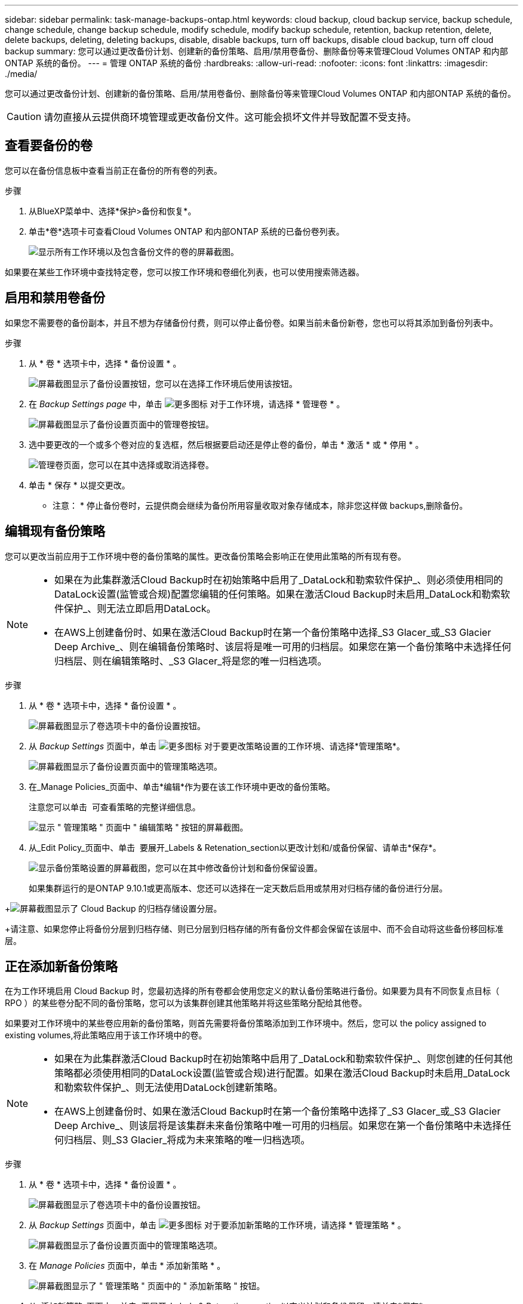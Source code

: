 ---
sidebar: sidebar 
permalink: task-manage-backups-ontap.html 
keywords: cloud backup, cloud backup service, backup schedule, change schedule, change backup schedule, modify schedule, modify backup schedule, retention, backup retention, delete, delete backups, deleting, deleting backups, disable, disable backups, turn off backups, disable cloud backup, turn off cloud backup 
summary: 您可以通过更改备份计划、创建新的备份策略、启用/禁用卷备份、删除备份等来管理Cloud Volumes ONTAP 和内部ONTAP 系统的备份。 
---
= 管理 ONTAP 系统的备份
:hardbreaks:
:allow-uri-read: 
:nofooter: 
:icons: font
:linkattrs: 
:imagesdir: ./media/


[role="lead"]
您可以通过更改备份计划、创建新的备份策略、启用/禁用卷备份、删除备份等来管理Cloud Volumes ONTAP 和内部ONTAP 系统的备份。


CAUTION: 请勿直接从云提供商环境管理或更改备份文件。这可能会损坏文件并导致配置不受支持。



== 查看要备份的卷

您可以在备份信息板中查看当前正在备份的所有卷的列表。

.步骤
. 从BlueXP菜单中、选择*保护>备份和恢复*。
. 单击*卷*选项卡可查看Cloud Volumes ONTAP 和内部ONTAP 系统的已备份卷列表。
+
image:screenshot_backup_dashboard.png["显示所有工作环境以及包含备份文件的卷的屏幕截图。"]



如果要在某些工作环境中查找特定卷，您可以按工作环境和卷细化列表，也可以使用搜索筛选器。



== 启用和禁用卷备份

如果您不需要卷的备份副本，并且不想为存储备份付费，则可以停止备份卷。如果当前未备份新卷，您也可以将其添加到备份列表中。

.步骤
. 从 * 卷 * 选项卡中，选择 * 备份设置 * 。
+
image:screenshot_backup_settings_button.png["屏幕截图显示了备份设置按钮，您可以在选择工作环境后使用该按钮。"]

. 在 _Backup Settings page_ 中，单击 image:screenshot_horizontal_more_button.gif["更多图标"] 对于工作环境，请选择 * 管理卷 * 。
+
image:screenshot_backup_manage_volumes.png["屏幕截图显示了备份设置页面中的管理卷按钮。"]

. 选中要更改的一个或多个卷对应的复选框，然后根据要启动还是停止卷的备份，单击 * 激活 * 或 * 停用 * 。
+
image:screenshot_backup_manage_volumes_page.png["管理卷页面，您可以在其中选择或取消选择卷。"]

. 单击 * 保存 * 以提交更改。


* 注意： * 停止备份卷时，云提供商会继续为备份所用容量收取对象存储成本，除非您这样做  backups,删除备份。



== 编辑现有备份策略

您可以更改当前应用于工作环境中卷的备份策略的属性。更改备份策略会影响正在使用此策略的所有现有卷。

[NOTE]
====
* 如果在为此集群激活Cloud Backup时在初始策略中启用了_DataLock和勒索软件保护_、则必须使用相同的DataLock设置(监管或合规)配置您编辑的任何策略。如果在激活Cloud Backup时未启用_DataLock和勒索软件保护_、则无法立即启用DataLock。
* 在AWS上创建备份时、如果在激活Cloud Backup时在第一个备份策略中选择_S3 Glacer_或_S3 Glacier Deep Archive_、则在编辑备份策略时、该层将是唯一可用的归档层。如果您在第一个备份策略中未选择任何归档层、则在编辑策略时、_S3 Glacer_将是您的唯一归档选项。


====
.步骤
. 从 * 卷 * 选项卡中，选择 * 备份设置 * 。
+
image:screenshot_backup_settings_button.png["屏幕截图显示了卷选项卡中的备份设置按钮。"]

. 从 _Backup Settings_ 页面中，单击 image:screenshot_horizontal_more_button.gif["更多图标"] 对于要更改策略设置的工作环境、请选择*管理策略*。
+
image:screenshot_backup_modify_policy.png["屏幕截图显示了备份设置页面中的管理策略选项。"]

. 在_Manage Policies_页面中、单击*编辑*作为要在该工作环境中更改的备份策略。
+
注意您可以单击 image:button_down_caret.png[""] 可查看策略的完整详细信息。

+
image:screenshot_backup_manage_policy_page_edit.png["显示 \" 管理策略 \" 页面中 \" 编辑策略 \" 按钮的屏幕截图。"]

. 从_Edit Policy_页面中、单击 image:button_down_caret.png[""] 要展开_Labels & Retenation_section以更改计划和/或备份保留、请单击*保存*。
+
image:screenshot_backup_edit_policy.png["显示备份策略设置的屏幕截图，您可以在其中修改备份计划和备份保留设置。"]

+
如果集群运行的是ONTAP 9.10.1或更高版本、您还可以选择在一定天数后启用或禁用对归档存储的备份进行分层。

+
ifdef::aws[]



link:reference-aws-backup-tiers.html["了解有关使用 AWS 归档存储的更多信息"]。

endif::aws[]

ifdef::azure[]

link:reference-azure-backup-tiers.html["了解有关使用 Azure 归档存储的更多信息"]。

endif::azure[]

+image:screenshot_backup_modify_policy_page2.png["屏幕截图显示了 Cloud Backup 的归档存储设置分层。"]

+请注意、如果您停止将备份分层到归档存储、则已分层到归档存储的所有备份文件都会保留在该层中、而不会自动将这些备份移回标准层。



== 正在添加新备份策略

在为工作环境启用 Cloud Backup 时，您最初选择的所有卷都会使用您定义的默认备份策略进行备份。如果要为具有不同恢复点目标（ RPO ）的某些卷分配不同的备份策略，您可以为该集群创建其他策略并将这些策略分配给其他卷。

如果要对工作环境中的某些卷应用新的备份策略，则首先需要将备份策略添加到工作环境中。然后，您可以  the policy assigned to existing volumes,将此策略应用于该工作环境中的卷。

[NOTE]
====
* 如果在为此集群激活Cloud Backup时在初始策略中启用了_DataLock和勒索软件保护_、则您创建的任何其他策略都必须使用相同的DataLock设置(监管或合规)进行配置。如果在激活Cloud Backup时未启用_DataLock和勒索软件保护_、则无法使用DataLock创建新策略。
* 在AWS上创建备份时、如果在激活Cloud Backup时在第一个备份策略中选择了_S3 Glacer_或_S3 Glacier Deep Archive_、则该层将是该集群未来备份策略中唯一可用的归档层。如果您在第一个备份策略中未选择任何归档层、则_S3 Glacier_将成为未来策略的唯一归档选项。


====
.步骤
. 从 * 卷 * 选项卡中，选择 * 备份设置 * 。
+
image:screenshot_backup_settings_button.png["屏幕截图显示了卷选项卡中的备份设置按钮。"]

. 从 _Backup Settings_ 页面中，单击 image:screenshot_horizontal_more_button.gif["更多图标"] 对于要添加新策略的工作环境，请选择 * 管理策略 * 。
+
image:screenshot_backup_modify_policy.png["屏幕截图显示了备份设置页面中的管理策略选项。"]

. 在 _Manage Policies_ 页面中，单击 * 添加新策略 * 。
+
image:screenshot_backup_manage_policy_page_add.png["屏幕截图显示了 \" 管理策略 \" 页面中的 \" 添加新策略 \" 按钮。"]

. 从_添加新策略_页面中、单击 image:button_down_caret.png[""] 要展开_Labels & Retenation_section以定义计划和备份保留、请单击*保存*。
+
image:screenshot_backup_add_new_policy.png["显示备份策略设置的屏幕截图，您可以在其中添加备份计划和备份保留设置。"]

+
如果集群运行的是ONTAP 9.10.1或更高版本、您还可以选择在一定天数后启用或禁用对归档存储的备份进行分层。

+
ifdef::aws[]



link:reference-aws-backup-tiers.html["了解有关使用 AWS 归档存储的更多信息"]。

endif::aws[]

ifdef::azure[]

link:reference-azure-backup-tiers.html["了解有关使用 Azure 归档存储的更多信息"]。

endif::azure[]

+image:screenshot_backup_modify_policy_page2.png["屏幕截图显示了 Cloud Backup 的归档存储设置分层。"]



== 更改分配给现有卷的策略

如果要更改备份频率或更改保留值，则可以更改分配给现有卷的备份策略。

请注意，要应用于卷的策略必须已存在。  a new backup policy,请参见如何为工作环境添加新的备份策略。

.步骤
. 从 * 卷 * 选项卡中，选择 * 备份设置 * 。
+
image:screenshot_backup_settings_button.png["屏幕截图显示了备份设置按钮，您可以在选择工作环境后使用该按钮。"]

. 在 _Backup Settings page_ 中，单击 image:screenshot_horizontal_more_button.gif["更多图标"] 对于存在卷的工作环境，请选择 * 管理卷 * 。
+
image:screenshot_backup_manage_volumes.png["屏幕截图显示了备份设置页面中的管理卷按钮。"]

. 选中要更改策略的一个或多个卷对应的复选框，然后单击 * 更改策略 * 。
+
image:screenshot_backup_manage_volumes_page_change.png["管理卷页面，您可以在其中选择或取消选择卷。"]

. 在 _Change Policy_ 页面中，选择要应用于卷的策略，然后单击 * 更改策略 * 。
+
image:screenshot_backup_change_policy.png["显示如何选择要应用于选定卷的新策略的屏幕截图。"]

+

NOTE: 如果在为此集群激活Cloud Backup时在初始策略中启用了_DataLock和勒索软件保护_、则只会看到已配置DataLock的其他策略。如果在激活Cloud Backup时未启用_DataLock和勒索软件保护_、则只会看到未配置DataLock的其他策略。

. 单击 * 保存 * 以提交更改。




== 设置要分配给新卷的备份策略

如果在ONTAP 集群上首次激活云备份时未选择将备份策略自动分配给新创建的卷的选项、则可以稍后在_Backup Settings_页面中选择此选项。为新创建的卷分配备份策略可确保所有数据都受到保护。

请注意，要应用于卷的策略必须已存在。  a new backup policy,请参见如何为工作环境添加新的备份策略。

您也可以禁用此设置、以使新创建的卷不会自动备份。在这种情况下、您需要手动为将来要备份的任何特定卷启用备份。

.步骤
. 从 * 卷 * 选项卡中，选择 * 备份设置 * 。
+
image:screenshot_backup_settings_button.png["屏幕截图显示了备份设置按钮，您可以在选择工作环境后使用该按钮。"]

. 在 _Backup Settings page_ 中，单击 image:screenshot_horizontal_more_button.gif["更多图标"] 对于存在卷的工作环境、请选择*自动备份新卷*。
+
image:screenshot_auto_backup_new_volumes.png["从备份设置页面选择自动备份新卷选项的屏幕截图。"]

. 选中"自动备份新卷..."复选框、选择要应用于新卷的备份策略、然后单击*保存*。
+
image:screenshot_auto_backup.png["显示如何选择要分配给集群上所有未来卷的备份策略的屏幕截图。"]



现在、此备份策略将应用于在此工作环境中使用BlueXP、System Manager或ONTAP 命令行界面创建的任何新卷。



== 随时创建手动卷备份

您可以随时创建按需备份，以捕获卷的当前状态。如果对卷进行了非常重要的更改，而您不希望等待下一次计划备份来保护该数据，或者如果卷当前未进行备份，而您希望捕获其当前状态，则此功能将非常有用。

备份名称包含时间戳，以便您可以从其他计划的备份中确定按需备份。

如果在为此集群激活Cloud Backup时启用了_DataLock和勒索软件保护_、则按需备份也会配置DataLock、保留期限为30天。临时备份不支持勒索软件扫描。 link:concept-cloud-backup-policies.html#datalock-and-ransomware-protection["了解有关DataLock和勒索软件保护的更多信息"^]。

请注意、在创建临时备份时、系统会在源卷上创建Snapshot。由于此Snapshot不属于正常的Snapshot计划、因此不会关闭它。备份完成后、您可能需要从源卷中手动删除此Snapshot。这样可以释放与此Snapshot相关的块。Snapshot的名称将以`CBS-snapshot-adoc-`开头。 https://docs.netapp.com/us-en/ontap/san-admin/delete-all-existing-snapshot-copies-volume-task.html["请参见如何使用ONTAP 命令行界面删除快照"^]。


NOTE: 数据保护卷不支持按需卷备份。

.步骤
. 从 * 卷 * 选项卡中，单击 image:screenshot_horizontal_more_button.gif["更多图标"] 并选择 * 立即备份 * 。
+
image:screenshot_backup_now_button.png["屏幕截图显示了立即备份按钮，您可以在选择卷后使用该按钮。"]



在创建备份之前，该卷的备份状态列会显示 " 正在进行 " 。



== 查看每个卷的备份列表

您可以查看每个卷的所有备份文件的列表。此页面显示有关源卷，目标位置和备份详细信息，例如上次执行的备份，当前备份策略，备份文件大小等。

您还可以通过此页面执行以下任务：

* 删除卷的所有备份文件
* 删除卷的单个备份文件
* 下载卷的备份报告


.步骤
. 从 * 卷 * 选项卡中，单击 image:screenshot_horizontal_more_button.gif["更多图标"] 对于源卷，然后选择 * 详细信息和备份列表 * 。
+
image:screenshot_backup_view_backups_button.png["屏幕截图显示了可用于单个卷的详细信息和标记；备份列表按钮。"]

+
此时将显示所有备份文件的列表以及有关源卷，目标位置和备份详细信息。

+
image:screenshot_backup_view_backups.png["显示单个卷的所有备份文件列表的屏幕截图。"]





== 对卷备份运行勒索软件扫描

NetApp勒索软件保护软件会扫描您的备份文件、以便在创建备份文件以及还原备份文件中的数据时查找勒索软件攻击的证据。您还可以随时运行按需勒索软件保护扫描、以验证特定备份文件的可用性。如果您在特定卷上安装了勒索软件问题描述 、并且您希望验证该卷的备份是否不受影响、则此功能非常有用。

只有在卷备份是从使用ONTAP 9.11.1或更高版本的系统创建的、并且您在备份策略中启用了_DataLock和勒索软件保护_时、此功能才可用。


NOTE: 勒索软件扫描要求将备份文件下载到安装了Connector的BlueXP环境中。如果您在内部部署了Connector、则可能会从云提供商处产生额外的传出成本。因此、我们建议您在云中部署Connector、并且该连接器与存储备份的存储分段位于同一区域。

.步骤
. 从 * 卷 * 选项卡中，单击 image:screenshot_horizontal_more_button.gif["更多图标"] 对于源卷，然后选择 * 详细信息和备份列表 * 。
+
image:screenshot_backup_view_backups_button.png["屏幕截图显示了可用于单个卷的详细信息和标记；备份列表按钮。"]

+
此时将显示所有备份文件的列表。

. 单击 image:screenshot_horizontal_more_button.gif["更多图标"] 对于要扫描的卷备份文件、请单击*勒索软件扫描*。
+
image:screenshot_scan_one_backup.png["显示如何对单个备份文件运行勒索软件扫描的屏幕截图。"]

+
勒索软件扫描列将显示扫描正在进行中。





== 删除备份

您可以通过 Cloud Backup 删除单个备份文件，删除卷的所有备份或删除工作环境中所有卷的所有备份。如果您不再需要备份，或者删除了源卷并希望删除所有备份，则可能需要删除所有备份。


CAUTION: 如果您计划删除具有备份的工作环境或集群，则必须删除备份 * 在删除系统之前 * 。删除系统时， Cloud Backup 不会自动删除备份，并且用户界面当前不支持在删除系统后删除这些备份。对于任何剩余备份，您仍需支付对象存储成本费用。



=== 删除工作环境中的所有备份文件

删除工作环境中的所有备份不会禁用此工作环境中的卷将来备份。如果要停止在工作环境中创建所有卷的备份，可以停用备份  Cloud Backup for a working environment,如此处所述。

.步骤
. 从 * 卷 * 选项卡中，选择 * 备份设置 * 。
+
image:screenshot_backup_settings_button.png["屏幕截图显示了备份设置按钮，您可以在选择工作环境后使用该按钮。"]

. 单击 image:screenshot_horizontal_more_button.gif["更多图标"] 对于要删除所有备份并选择 * 删除所有备份 * 的工作环境。
+
image:screenshot_delete_all_backups.png["选择删除所有备份按钮删除工作环境中所有备份的屏幕截图。"]

. 在确认对话框中，输入工作环境的名称，然后单击 * 删除 * 。




=== 删除卷的所有备份文件

删除卷的所有备份也会禁用该卷的未来备份。

您可以  and disabling backups of volumes,重新开始为卷创建备份 可随时从管理备份页面访问。

.步骤
. 从 * 卷 * 选项卡中，单击 image:screenshot_horizontal_more_button.gif["更多图标"] 对于源卷，然后选择 * 详细信息和备份列表 * 。
+
image:screenshot_backup_view_backups_button.png["屏幕截图显示了可用于单个卷的详细信息和标记；备份列表按钮。"]

+
此时将显示所有备份文件的列表。

+
image:screenshot_backup_view_backups.png["显示单个卷的所有备份文件列表的屏幕截图。"]

. 单击 * 操作 * > * 删除所有备份 * 。
+
image:screenshot_delete_we_backups.png["显示如何删除卷的所有备份文件的屏幕截图。"]

. 在确认对话框中，输入卷名称并单击 * 删除 * 。




=== 删除卷的单个备份文件

您可以删除单个备份文件。只有在使用 ONTAP 9.8 或更高版本的系统创建卷备份时，此功能才可用。

.步骤
. 从 * 卷 * 选项卡中，单击 image:screenshot_horizontal_more_button.gif["更多图标"] 对于源卷，然后选择 * 详细信息和备份列表 * 。
+
image:screenshot_backup_view_backups_button.png["屏幕截图显示了可用于单个卷的详细信息和标记；备份列表按钮。"]

+
此时将显示所有备份文件的列表。

+
image:screenshot_backup_view_backups.png["显示单个卷的所有备份文件列表的屏幕截图。"]

. 单击 image:screenshot_horizontal_more_button.gif["更多图标"] 对于要删除的卷备份文件，然后单击 * 删除 * 。
+
image:screenshot_delete_one_backup.png["显示如何删除单个备份文件的屏幕截图。"]

. 在确认对话框中，单击 * 删除 * 。




== 为工作环境停用Cloud Backup

在工作环境中停用Cloud Backup会禁用系统上每个卷的备份、同时也会禁用还原卷的功能。不会删除任何现有备份。这样不会从此工作环境中取消注册备份服务—它基本上允许您将所有备份和还原活动暂停一段时间。

请注意，除非您的备份使用的容量，否则云提供商会继续向您收取对象存储成本  all backup files for a working environment,删除备份。

.步骤
. 从 * 卷 * 选项卡中，选择 * 备份设置 * 。
+
image:screenshot_backup_settings_button.png["屏幕截图显示了备份设置按钮，您可以在选择工作环境后使用该按钮。"]

. 在 _Backup Settings page_ 中，单击 image:screenshot_horizontal_more_button.gif["更多图标"] 对于要禁用备份的工作环境，请选择 * 停用备份 * 。
+
image:screenshot_disable_backups.png["工作环境的停用备份按钮的屏幕截图。"]

. 在确认对话框中，单击 * 停用 * 。



NOTE: 在禁用备份的情况下，系统将为此工作环境显示一个 * 激活备份 * 按钮。如果要为该工作环境重新启用备份功能，可以单击此按钮。



== 为工作环境取消注册 Cloud Backup

如果您不想再使用备份功能，而希望在工作环境中不再需要为备份付费，则可以取消注册适用于此工作环境的 Cloud Backup 。通常，如果您计划删除工作环境并要取消备份服务，则会使用此功能。

如果要更改存储集群备份的目标对象存储，也可以使用此功能。在为工作环境取消注册 Cloud Backup 后，您可以使用新的云提供商信息为此集群启用 Cloud Backup 。

在注销 Cloud Backup 之前，必须按以下顺序执行以下步骤：

* 为工作环境停用 Cloud Backup
* 删除该工作环境的所有备份


只有在这两个操作完成后，取消注册选项才可用。

.步骤
. 从 * 卷 * 选项卡中，选择 * 备份设置 * 。
+
image:screenshot_backup_settings_button.png["屏幕截图显示了备份设置按钮，您可以在选择工作环境后使用该按钮。"]

. 在 _Backup Settings page_ 中，单击 image:screenshot_horizontal_more_button.gif["更多图标"] 对于要取消注册备份服务的工作环境，请选择 * 取消注册 * 。
+
image:screenshot_backup_unregister.png["适用于工作环境的取消注册备份按钮的屏幕截图。"]

. 在确认对话框中，单击 * 取消注册 * 。


